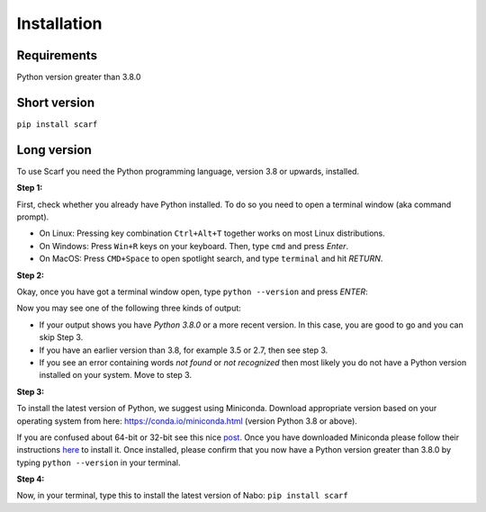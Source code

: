 ============
Installation
============

Requirements
------------

Python version greater than 3.8.0

Short version
-------------

``pip install scarf``

Long version
------------

To use Scarf you need the Python programming language, version 3.8 or upwards, installed.

**Step 1:**

First, check whether you already have Python installed. To do so you need to open a terminal window (aka command prompt).

- On Linux: Pressing key combination ``Ctrl+Alt+T`` together works on most Linux distributions.
- On Windows: Press ``Win+R`` keys on your keyboard. Then, type ``cmd`` and press `Enter`.
- On MacOS: Press ``CMD+Space`` to open spotlight search, and type ``terminal`` and hit `RETURN`.

**Step 2:**

Okay, once you have got a terminal window open, type ``python --version`` and press `ENTER`:

Now you may see one of the following three kinds of output:

- If your output shows you have `Python 3.8.0` or a more recent version. In this case, you are good to go and you can skip Step 3.
- If you have an earlier version than 3.8, for example 3.5 or 2.7, then see step 3.
- If you see an error containing words `not found` or `not recognized` then most likely you do not have a Python version installed on your system. Move to step 3.

**Step 3:**

To install the latest version of Python, we suggest using Miniconda. Download appropriate version based on your operating system from here:
https://conda.io/miniconda.html (version Python 3.8 or above).

If you are confused about 64-bit or 32-bit see this nice `post <https://www.techsoup.org/support/articles-and-how-tos/do-i-need-the-32bit-or-64bit>`_. 
Once you have downloaded Miniconda please follow their instructions `here <https://conda.io/projects/conda/en/latest/user-guide/install/index.html#regular-installation>`_ to install it.
Once installed, please confirm that you now have a Python version greater than 3.8.0 by typing ``python --version`` in your terminal.

**Step 4:**

Now, in your terminal, type this to install the latest version of Nabo:
``pip install scarf``
